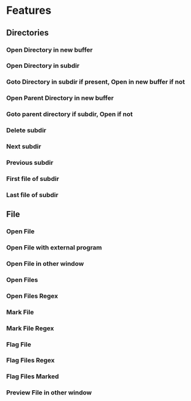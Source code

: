 * Features
** Directories
*** Open Directory in new buffer
*** Open Directory in subdir
*** Goto Directory in subdir if present, Open in new buffer if not
*** Open Parent Directory in new buffer
*** Goto parent directory if subdir, Open if not
*** Delete subdir
*** Next subdir
*** Previous subdir
*** First file of subdir
*** Last file of subdir
** File
*** Open File
*** Open File with external program
*** Open File in other window
*** Open Files
*** Open Files Regex
*** Mark File
*** Mark File Regex
*** Flag File
*** Flag Files Regex
*** Flag Files Marked
*** Preview File in other window
